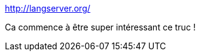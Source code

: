 :jbake-type: post
:jbake-status: published
:jbake-title: http://langserver.org/
:jbake-tags: programming,editor,syntax,highlight,open-source,protocole,_mois_avr.,_année_2017
:jbake-date: 2017-04-26
:jbake-depth: ../
:jbake-uri: shaarli/1493213021000.adoc
:jbake-source: https://nicolas-delsaux.hd.free.fr/Shaarli?searchterm=http%3A%2F%2Flangserver.org%2F&searchtags=programming+editor+syntax+highlight+open-source+protocole+_mois_avr.+_ann%C3%A9e_2017
:jbake-style: shaarli

http://langserver.org/[http://langserver.org/]

Ca commence à être super intéressant ce truc !
